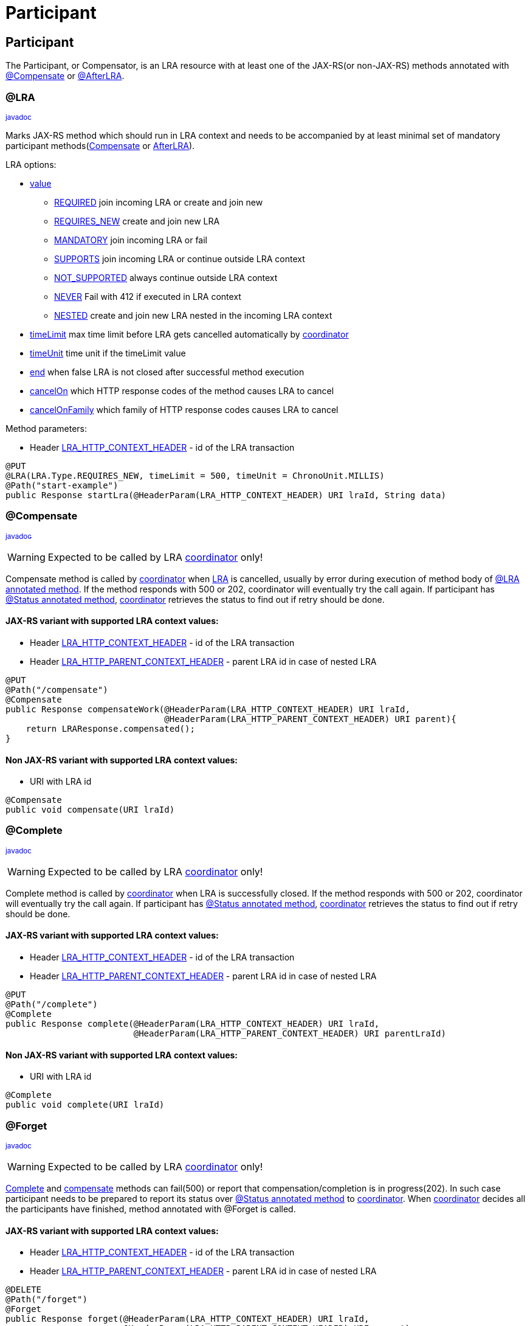 ///////////////////////////////////////////////////////////////////////////////

    Copyright (c) 2021 Oracle and/or its affiliates.

    Licensed under the Apache License, Version 2.0 (the "License");
    you may not use this file except in compliance with the License.
    You may obtain a copy of the License at

        http://www.apache.org/licenses/LICENSE-2.0

    Unless required by applicable law or agreed to in writing, software
    distributed under the License is distributed on an "AS IS" BASIS,
    WITHOUT WARRANTIES OR CONDITIONS OF ANY KIND, either express or implied.
    See the License for the specific language governing permissions and
    limitations under the License.

///////////////////////////////////////////////////////////////////////////////

= Participant
:toc:
:toc-placement: preamble
:description: Long Running Actions
:keywords: helidon, mp, lra
:h1Prefix: MP
:feature-name: Long Running Actions
:spec-version: 1.0-RC3
:javadoc-link: https://download.eclipse.org/microprofile/microprofile-lra-{spec-version}/apidocs/org/eclipse/microprofile/lra/annotation/

== Participant

The Participant, or Compensator, is an LRA resource with at least one of the JAX-RS(or non-JAX-RS) methods annotated with
{javadoc-link}Compensate.html[@Compensate] or {javadoc-link}AfterLRA.html[@AfterLRA].


=== @LRA [[lra-method]]

{javadoc-link}ws/rs/LRA.html[~javadoc~]

Marks JAX-RS method which should run in LRA context and needs to be accompanied by at least minimal set of mandatory 
participant methods(<<compensate-participant-method,Compensate>> or <<after-participant-method,AfterLRA>>).

LRA options:

* {javadoc-link}ws/rs/LRA.html#value--[value]
** {javadoc-link}ws/rs/LRA.Type.html#REQUIRED[REQUIRED] join incoming LRA or create and join new
** {javadoc-link}ws/rs/LRA.Type.html#REQUIRES_NEW[REQUIRES_NEW] create and join new LRA
** {javadoc-link}ws/rs/LRA.Type.html#MANDATORY[MANDATORY] join incoming LRA or fail
** {javadoc-link}ws/rs/LRA.Type.html#SUPPORTS[SUPPORTS] join incoming LRA or continue outside LRA context
** {javadoc-link}ws/rs/LRA.Type.html#NOT_SUPPORTED[NOT_SUPPORTED] always continue outside LRA context
** {javadoc-link}ws/rs/LRA.Type.html#NEVER[NEVER] Fail with 412 if executed in LRA context
** {javadoc-link}ws/rs/LRA.Type.html#NESTED[NESTED] create and join new LRA nested in the incoming LRA context
* {javadoc-link}ws/rs/LRA.html#timeLimit--[timeLimit] max time limit before LRA gets cancelled automatically by <<mp/lra/02_coordinator.adoc, coordinator>>
* {javadoc-link}ws/rs/LRA.html#timeUnit--[timeUnit] time unit if the timeLimit value
* {javadoc-link}ws/rs/LRA.html#end--[end] when false LRA is not closed after successful method execution
* {javadoc-link}ws/rs/LRA.html#cancelOn--[cancelOn] which HTTP response codes of the method causes LRA to cancel
* {javadoc-link}ws/rs/LRA.html#cancelOnFamily--[cancelOnFamily] which family of HTTP response codes causes LRA to cancel


Method parameters:

* Header {javadoc-link}ws/rs/LRA.html#LRA_HTTP_CONTEXT_HEADER[LRA_HTTP_CONTEXT_HEADER] - id of the LRA transaction

[source,java]
----
@PUT
@LRA(LRA.Type.REQUIRES_NEW, timeLimit = 500, timeUnit = ChronoUnit.MILLIS)
@Path("start-example")
public Response startLra(@HeaderParam(LRA_HTTP_CONTEXT_HEADER) URI lraId, String data)
----

=== @Compensate [[compensate-participant-method]]

{javadoc-link}Compensate.html[~javadoc~]

WARNING: Expected to be called by LRA <<mp/lra/02_coordinator.adoc, coordinator>> only!

Compensate method is called by <<mp/lra/02_coordinator.adoc, coordinator>> when <<mp/lra/01_introduction.adoc, LRA>> is cancelled, 
usually by error during execution of method body of <<lra-method,@LRA annotated method>>.
If the method responds with 500 or 202, coordinator will eventually try the call again.
If participant has <<status-participant-method,@Status annotated method>>, <<mp/lra/02_coordinator.adoc, coordinator>> 
retrieves the status to find out if retry should be done.


==== JAX-RS variant with supported LRA context values:

* Header {javadoc-link}ws/rs/LRA.html#LRA_HTTP_CONTEXT_HEADER[LRA_HTTP_CONTEXT_HEADER] - id of the LRA transaction
* Header {javadoc-link}ws/rs/LRA.html#LRA_HTTP_PARENT_CONTEXT_HEADER[LRA_HTTP_PARENT_CONTEXT_HEADER] - parent LRA id in case of nested LRA

[source,java]
----
@PUT
@Path("/compensate")
@Compensate
public Response compensateWork(@HeaderParam(LRA_HTTP_CONTEXT_HEADER) URI lraId,
                               @HeaderParam(LRA_HTTP_PARENT_CONTEXT_HEADER) URI parent){
    return LRAResponse.compensated();
}
----

==== Non JAX-RS variant with supported LRA context values:

* URI with LRA id

[source,java]
----
@Compensate
public void compensate(URI lraId)
----

=== @Complete [[complete-participant-method]]

{javadoc-link}Complete.html[~javadoc~]

WARNING: Expected to be called by LRA <<mp/lra/02_coordinator.adoc, coordinator>> only!

Complete method is called by <<mp/lra/02_coordinator.adoc, coordinator>> when LRA is successfully closed.
If the method responds with 500 or 202, coordinator will eventually try the call again.
If participant has <<status-participant-method,@Status annotated method>>, <<mp/lra/02_coordinator.adoc, coordinator>> retrieves the status to find out if retry should be done.

==== JAX-RS variant with supported LRA context values:

* Header {javadoc-link}ws/rs/LRA.html#LRA_HTTP_CONTEXT_HEADER[LRA_HTTP_CONTEXT_HEADER] - id of the LRA transaction
* Header {javadoc-link}ws/rs/LRA.html#LRA_HTTP_PARENT_CONTEXT_HEADER[LRA_HTTP_PARENT_CONTEXT_HEADER] - parent LRA id in case of nested LRA

[source,java]
----
@PUT
@Path("/complete")
@Complete
public Response complete(@HeaderParam(LRA_HTTP_CONTEXT_HEADER) URI lraId,
                         @HeaderParam(LRA_HTTP_PARENT_CONTEXT_HEADER) URI parentLraId)
----

==== Non JAX-RS variant with supported LRA context values:

* URI with LRA id

[source,java]
----
@Complete
public void complete(URI lraId)
----

=== @Forget

{javadoc-link}Forget.html[~javadoc~]

WARNING: Expected to be called by LRA <<mp/lra/02_coordinator.adoc, coordinator>> only!

<<complete-participant-method,Complete>> and <<complete-participant-method,compensate>>
methods can fail(500) or report that compensation/completion is in progress(202).
In such case participant needs to be prepared to report its status over <<status-participant-method,@Status annotated method>>
to <<mp/lra/02_coordinator.adoc, coordinator>>.
When <<mp/lra/02_coordinator.adoc, coordinator>> decides all the participants have finished, method annotated with @Forget is called.

==== JAX-RS variant with supported LRA context values:

* Header {javadoc-link}ws/rs/LRA.html#LRA_HTTP_CONTEXT_HEADER[LRA_HTTP_CONTEXT_HEADER] - id of the LRA transaction
* Header {javadoc-link}ws/rs/LRA.html#LRA_HTTP_PARENT_CONTEXT_HEADER[LRA_HTTP_PARENT_CONTEXT_HEADER] - parent LRA id in case of nested LRA

[source,java]
----
@DELETE
@Path("/forget")
@Forget
public Response forget(@HeaderParam(LRA_HTTP_CONTEXT_HEADER) URI lraId,
                       @HeaderParam(LRA_HTTP_PARENT_CONTEXT_HEADER) URI parent)
----

==== Non JAX-RS variant with supported LRA context values:

* URI with LRA id

[source,java]
----
@Forget
public void forget(URI lraId)
}
----

=== @Leave

{javadoc-link}ws/rs/Leave.html[~javadoc~]

Method annotated with @Leave called with LRA context(with header {javadoc-link}ws/rs/LRA.html#LRA_HTTP_CONTEXT_HEADER[LRA_HTTP_CONTEXT_HEADER]) informs <<mp/lra/02_coordinator.adoc, coordinator>> that current participant is leaving the LRA.
Method body is executed after leave signal is sent.
As a result, participant methods complete and compensate won't be called when the particular LRA ends.

* Header {javadoc-link}ws/rs/LRA.html#LRA_HTTP_CONTEXT_HEADER[LRA_HTTP_CONTEXT_HEADER] - id of the LRA transaction

[source,java]
----
@PUT
@Path("/leave")
@Leave
public Response leaveLRA(@HeaderParam(LRA_HTTP_CONTEXT_HEADER) URI lraIdtoLeave)
----

=== @Status [[status-participant-method]]

{javadoc-link}Status.html[~javadoc~]

WARNING: Expected to be called by LRA <<mp/lra/02_coordinator.adoc, coordinator>> only!

If the coordinator's call to the particpant's method fails, then it will retry the call.
If the participant is not idempotent, then it may need to report its state to coordinator by declaring method 
annotated with @Status for reporting if previous call did change participant status.
<<mp/lra/02_coordinator.adoc, Coordinator>> can call it and decide if compensate or complete retry is needed.

==== JAX-RS variant with supported LRA context values:

* Header {javadoc-link}ws/rs/LRA.html#LRA_HTTP_CONTEXT_HEADER[LRA_HTTP_CONTEXT_HEADER] - id of the LRA transaction
* {javadoc-link}ParticipantStatus.html[ParticipantStatus] - Status of the participant reported to <<mp/lra/02_coordinator.adoc, coordinator>>

[source,java]
----
@GET
@Path("/status")
@Status
public Response reportStatus(@HeaderParam(LRA_HTTP_CONTEXT_HEADER) URI lraId) {
    return Response.status(ParticipantStatus.FailedToCompensate).build();
}
----

==== Non JAX-RS variant with supported LRA context values:

* URI with LRA id
* {javadoc-link}ParticipantStatus.html[ParticipantStatus] - Status of the participant reported to <<mp/lra/02_coordinator.adoc, coordinator>>

[source,java]
----
@Status
public Response reportStatus(URI lraId){
    return Response.ok(ParticipantStatus.FailedToCompensate).build();
}
----

=== @AfterLRA [[after-participant-method]]

{javadoc-link}AfterLRA.html[~javadoc~]

WARNING: Expected to be called by LRA <<mp/lra/02_coordinator.adoc, coordinator>> only!

Method annotated with {javadoc-link}AfterLRA.html[@AfterLRA] in the same class as the one with @LRA annotation gets invoked after particular LRA finishes.

==== JAX-RS variant with supported LRA context values:

* Header {javadoc-link}ws/rs/LRA.html#LRA_HTTP_ENDED_CONTEXT_HEADER[LRA_HTTP_ENDED_CONTEXT_HEADER] - id of the finished LRA transaction
* Header {javadoc-link}ws/rs/LRA.html#LRA_HTTP_PARENT_CONTEXT_HEADER[LRA_HTTP_PARENT_CONTEXT_HEADER] - parent LRA id in case of nested LRA
* {javadoc-link}LRAStatus.html[LRAStatus] - Final status of the LRA ({javadoc-link}LRAStatus.html#Cancelled[Cancelled], {javadoc-link}LRAStatus.html#Closed[Closed], {javadoc-link}LRAStatus.html#FailedToCancel[FailedToCancel], {javadoc-link}LRAStatus.html#FailedToClose[FailedToClose])

[source,java]
----
@PUT
@Path("/finished")
@AfterLRA
public Response whenLRAFinishes(@HeaderParam(LRA_HTTP_ENDED_CONTEXT_HEADER) URI lraId,
                                @HeaderParam(LRA_HTTP_PARENT_CONTEXT_HEADER) URI parentLraId,
                                LRAStatus status)
----

==== Non JAX-RS variant with supported LRA context values:

* URI with finished LRA id
* {javadoc-link}LRAStatus.html[LRAStatus] - Final status of the LRA ({javadoc-link}LRAStatus.html#Cancelled[Cancelled], {javadoc-link}LRAStatus.html#Closed[Closed], {javadoc-link}LRAStatus.html#FailedToCancel[FailedToCancel], {javadoc-link}LRAStatus.html#FailedToClose[FailedToClose])

[source,java]
----
public void whenLRAFinishes(URI lraId, LRAStatus status)
----


